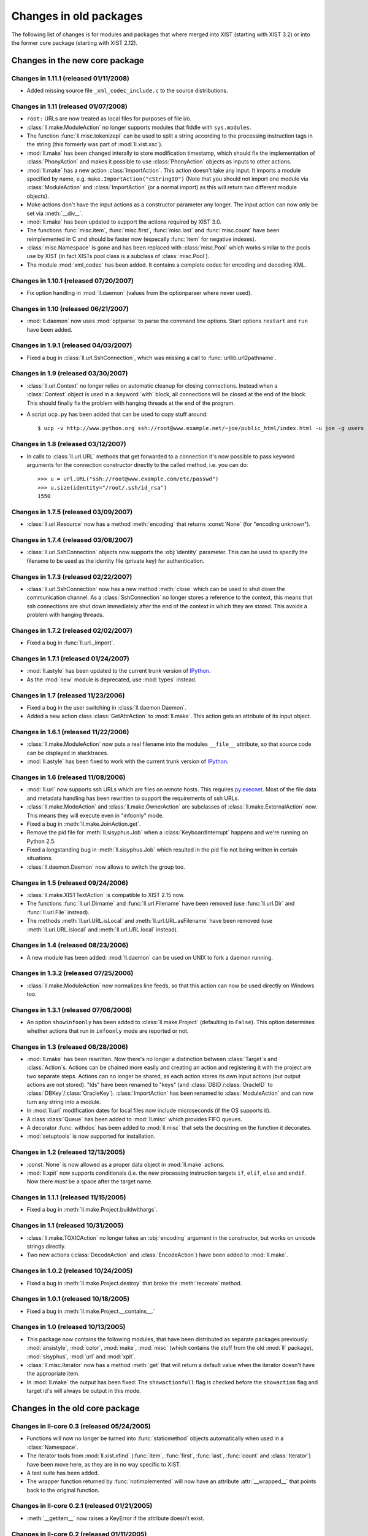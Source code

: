 Changes in old packages
=======================

The following list of changes is for modules and packages that where merged
into XIST (starting with XIST 3.2) or into the former core package (starting
with XIST 2.12).


Changes in the new core package
-------------------------------

Changes in 1.11.1 (released 01/11/2008)
"""""""""""""""""""""""""""""""""""""""

*	Added missing source file ``_xml_codec_include.c`` to the source
	distributions.


Changes in 1.11 (released 01/07/2008)
"""""""""""""""""""""""""""""""""""""

*	``root:`` URLs are now treated as local files for purposes of file i/o.

*	:class:`ll.make.ModuleAction` no longer supports modules that fiddle with
	``sys.modules``.

*	The function :func:`ll.misc.tokenizepi` can be used to split a string
	according to the processing instruction tags in the string (this formerly
	was part of :mod:`ll.xist.xsc`).

*	:mod:`ll.make` has been changed interally to store modification timestamp,
	which should fix the implementation of :class:`PhonyAction` and makes it
	possible to use :class:`PhonyAction` objects as inputs to other actions.

*	:mod:`ll.make` has a new action :class:`ImportAction`. This action doesn't
	take any input. It imports a module specified by name, e.g.
	``make.ImportAction("cStringIO")`` (Note that you should not import one
	module via :class:`ModuleAction` and :class:`ImportAction` (or a normal
	import) as this will return two different module objects).

*	Make actions don't have the input actions as a constructor parameter any
	longer. The input action can now only be set via :meth:`__div__`.

*	:mod:`ll.make` has been updated to support the actions required by XIST 3.0.

*	The functions :func:`misc.item`, :func:`misc.first`, :func:`misc.last` and
	:func:`misc.count` have been reimplemented in C and should be faster now
	(especally :func:`item` for negative indexes).

*	:class:`misc.Namespace` is gone and has been replaced with :class:`misc.Pool`
	which works similar to the pools use by XIST (in fact XISTs pool class is
	a subclass of :class:`misc.Pool`).

*	The module :mod:`xml_codec` has been added. It contains a complete codec
	for encoding and decoding XML.


Changes in 1.10.1 (released 07/20/2007)
"""""""""""""""""""""""""""""""""""""""

*	Fix option handling in :mod:`ll.daemon` (values from the optionparser where
	never used).


Changes in 1.10 (released 06/21/2007)
"""""""""""""""""""""""""""""""""""""

*	:mod:`ll.daemon` now uses :mod:`optparse` to parse the command line options.
	Start options ``restart`` and ``run`` have been added.


Changes in 1.9.1 (released 04/03/2007)
""""""""""""""""""""""""""""""""""""""

*	Fixed a bug in :class:`ll.url.SshConnection`, which was missing a call to
	:func:`urllib.url2pathname`.


Changes in 1.9 (released 03/30/2007)
""""""""""""""""""""""""""""""""""""

*	:class:`ll.url.Context` no longer relies on automatic cleanup for closing
	connections. Instead when a :class:`Context` object is used in a
	:keyword:`with` block, all connections will be closed at the end of the
	block. This should finally fix the problem with hanging threads at the end
	of the program.

*	A script ``ucp.py`` has been added that can be used to copy stuff around::

		$ ucp -v http://www.python.org ssh://root@www.example.net/~joe/public_html/index.html -u joe -g users


Changes in 1.8 (released 03/12/2007)
""""""""""""""""""""""""""""""""""""

*	In calls to :class:`ll.url.URL` methods that get forwarded to a connection
	it's now possible to pass keyword arguments for the connection constructor
	directly to the called method, i.e. you can do::

		>>> u = url.URL("ssh://root@www.example.com/etc/passwd")
		>>> u.size(identity="/root/.ssh/id_rsa")
		1550


Changes in 1.7.5 (released 03/09/2007)
""""""""""""""""""""""""""""""""""""""

*	:class:`ll.url.Resource` now has a method :meth:`encoding` that returns
	:const:`None` (for "encoding unknown").


Changes in 1.7.4 (released 03/08/2007)
""""""""""""""""""""""""""""""""""""""

*	:class:`ll.url.SshConnection` objects now supports the :obj:`identity`
	parameter. This can be used to specify the filename to be used as the
	identity file (private key) for authentication.


Changes in 1.7.3 (released 02/22/2007)
""""""""""""""""""""""""""""""""""""""

*	:class:`ll.url.SshConnection` now has a new method :meth:`close` which can
	be used to shut down the communication channel. As a :class:`SshConnection`
	no longer stores a reference to the context, this means that ssh
	connections are shut down immediately after the end of the context in which
	they are stored. This avoids a problem with hanging threads.


Changes in 1.7.2 (released 02/02/2007)
""""""""""""""""""""""""""""""""""""""

*	Fixed a bug in :func:`ll.url._import`.


Changes in 1.7.1 (released 01/24/2007)
""""""""""""""""""""""""""""""""""""""

*	:mod:`ll.astyle` has been updated to the current trunk version of
	IPython__.

	__ http://ipython.scipy.org/

*	As the :mod:`new` module is deprecated, use :mod:`types` instead.


Changes in 1.7 (released 11/23/2006)
""""""""""""""""""""""""""""""""""""

*	Fixed a bug in the user switching in :class:`ll.daemon.Daemon`.

*	Added a new action class :class:`GetAttrAction` to :mod:`ll.make`. This
	action gets an attribute of its input object.


Changes in 1.6.1 (released 11/22/2006)
""""""""""""""""""""""""""""""""""""""

*	:class:`ll.make.ModuleAction` now puts a real filename into the modules
	``__file__`` attribute, so that source code can be displayed in stacktraces.

*	:mod:`ll.astyle` has been fixed to work with the current trunk version of
	IPython__.

	__ http://ipython.scipy.org/


Changes in 1.6 (released 11/08/2006)
""""""""""""""""""""""""""""""""""""

*	:mod:`ll.url` now supports ssh URLs which are files on remote hosts.
	This requires `py.execnet`_. Most of the file data and metadata handling
	has been rewritten to support the requirements of ssh URLs.

	.. _py.execnet: http://codespeak.net/py/current/doc/execnet.html

*	:class:`ll.make.ModeAction` and :class:`ll.make.OwnerAction` are subclasses
	of :class:`ll.make.ExternalAction` now. This means they will execute even
	in "infoonly" mode.

*	Fixed a bug in :meth:`ll.make.JoinAction.get`.

*	Remove the pid file for :meth:`ll.sisyphus.Job` when a
	:class:`KeyboardInterrupt` happens and we're running on Python 2.5.

*	Fixed a longstanding bug in :meth:`ll.sisyphus.Job` which resulted in the
	pid file not being written in certain situations.

*	:class:`ll.daemon.Daemon` now allows to switch the group too.


Changes in 1.5 (released 09/24/2006)
""""""""""""""""""""""""""""""""""""

*	:class:`ll.make.XISTTextAction` is compatible to XIST 2.15 now.

*	The functions :func:`ll.url.Dirname` and :func:`ll.url.Filename` have been
	removed (use :func:`ll.url.Dir` and :func:`ll.url.File` instead).

*	The methods :meth:`ll.url.URL.isLocal` and :meth:`ll.url.URL.asFilename`
	have been removed (use :meth:`ll.url.URL.islocal` and :meth:`ll.url.URL.local`
	instead).


Changes in 1.4 (released 08/23/2006)
""""""""""""""""""""""""""""""""""""

*	A new module has been added: :mod:`ll.daemon` can be used on UNIX to fork a
	daemon running.


Changes in 1.3.2 (released 07/25/2006)
""""""""""""""""""""""""""""""""""""""

*	:class:`ll.make.ModuleAction` now normalizes line feeds, so that this
	action can now be used directly on Windows too.


Changes in 1.3.1 (released 07/06/2006)
""""""""""""""""""""""""""""""""""""""

*	An option ``showinfoonly`` has been added to :class:`ll.make.Project`
	(defaulting to ``False``). This option determines whether actions that run
	in ``infoonly`` mode are reported or not.


Changes in 1.3 (released 06/28/2006)
""""""""""""""""""""""""""""""""""""

*	:mod:`ll.make` has been rewritten. Now there's no longer a distinction
	between :class:`Target`\s and :class:`Action`\s. Actions can be chained more
	easily and creating an action and registering it with the project are two
	separate steps. Actions can no longer be shared, as each action stores its
	own input actions (but output actions are not stored). "Ids" have been
	renamed to "keys" (and :class:`DBID`/:class:`OracleID` to
	:class:`DBKey`/:class:`OracleKey`). :class:`ImportAction` has been renamed
	to :class:`ModuleAction` and can now turn any string into a module.

*	In :mod:`ll.url` modification dates for local files now include
	microseconds (if the OS supports it).

*	A class :class:`Queue` has been added to :mod:`ll.misc` which provides FIFO
	queues.

*	A decorator :func:`withdoc` has been added to :mod:`ll.misc` that sets the
	docstring on the function it decorates.

*	:mod:`setuptools` is now supported for installation.


Changes in 1.2 (released 12/13/2005)
""""""""""""""""""""""""""""""""""""

*	:const:`None` is now allowed as a proper data object in :mod:`ll.make` actions.

*	:mod:`ll.xpit` now supports conditionals (i.e. the new processing
	instruction targets ``if``, ``elif``, ``else`` and ``endif``. Now there
	*must* be a space after the target name.


Changes in 1.1.1 (released 11/15/2005)
""""""""""""""""""""""""""""""""""""""

*	Fixed a bug in :meth:`ll.make.Project.buildwithargs`.


Changes in 1.1 (released 10/31/2005)
""""""""""""""""""""""""""""""""""""

*	:class:`ll.make.TOXICAction` no longer takes an :obj:`encoding` argument in
	the constructor, but works on unicode strings directly.

*	Two new actions (:class:`DecodeAction` and :class:`EncodeAction`) have been
	added to :mod:`ll.make`.


Changes in 1.0.2 (released 10/24/2005)
""""""""""""""""""""""""""""""""""""""

*	Fixed a bug in :meth:`ll.make.Project.destroy` that broke the
	:meth:`recreate` method.


Changes in 1.0.1 (released 10/18/2005)
""""""""""""""""""""""""""""""""""""""

*	Fixed a bug in :meth:`ll.make.Project.__contains__.`


Changes in 1.0 (released 10/13/2005)
""""""""""""""""""""""""""""""""""""

*	This package now contains the following modules, that have been distributed
	as separate packages previously: :mod:`ansistyle`, :mod:`color`,
	:mod:`make`, :mod:`misc` (which contains the stuff from the old :mod:`ll`
	package), :mod:`sisyphus`, :mod:`url` and :mod:`xpit`.

*	:class:`ll.misc.Iterator` now has a method :meth:`get` that will return a
	default value when the iterator doesn't have the appropriate item.

*	In :mod:`ll.make` the output has been fixed: The ``showactionfull`` flag is
	checked before the ``showaction`` flag and target id's will always be
	output in this mode.


Changes in the old core package
-------------------------------

Changes in ll-core 0.3 (released 05/24/2005)
""""""""""""""""""""""""""""""""""""""""""""

*	Functions will now no longer be turned into :func:`staticmethod` objects
	automatically when used in a :class:`Namespace`.

*	The iterator tools from :mod:`ll.xist.xfind` (:func:`item`, :func:`first`,
	:func:`last`, :func:`count` and :class:`Iterator`) have been move here,
	as they are in no way specific to XIST.

*	A test suite has been added.

*	The wrapper function returned by :func:`notimplemented` will now have an
	attribute :attr:`__wrapped__` that points back to the original function.


Changes in ll-core 0.2.1 (released 01/21/2005)
""""""""""""""""""""""""""""""""""""""""""""""

*	:meth:`__getitem__` now raises a KeyError if the attribute doesn't exist.


Changes in ll-core 0.2 (released 01/11/2005)
""""""""""""""""""""""""""""""""""""""""""""

*	:class:`Namespace` now has a :meth:`__getitem__` method, so a
	:class:`Namespace` class can be used in a call to the :func:`eval` function.


Changes in ll-core 0.1 (released 01/03/2005)

*	Initial release


Changes in ll-ansistyle
-----------------------

Changes in ll-ansistyle 1.1 (released 06/28/2005)
"""""""""""""""""""""""""""""""""""""""""""""""""

*	The methods :meth:`pushcolor` and :meth:`popcolor` have been resurrected.
	Without them switching to a new color and back would have to be done in a
	single call to :meth:`feed`.


Changes in ll-ansistyle 1.0 (released 06/08/2005)
"""""""""""""""""""""""""""""""""""""""""""""""""

*	:mod:`ll.ansistyle` has been completely reimplemented to use an iterator
	interface instead of a stream interface.

*	Support for underlined and blinking text has been added.

*	A py.test_ based test suite has been added.

	.. _py.test: http://codespeak.net/py/current/doc/test.html


Changes in ll-ansistyle 0.6.1 (released 03/22/2005)
"""""""""""""""""""""""""""""""""""""""""""""""""""

*	Added a note about the package init file to the installation documentation.


Changes in ll-ansistyle 0.6 (released 01/03/2005)
"""""""""""""""""""""""""""""""""""""""""""""""""

*	:mod:`ansistyle` requires the core module and Python 2.4 now.


Changes in ll-ansistyle 0.5 (released 05/21/2004)
"""""""""""""""""""""""""""""""""""""""""""""""""

*	:class:`Text` has been derived from :class:`list` directly, so it inherits
	all list methods.

*	The method :meth:`getcolor` has been dropped. The class attribute :attr:`color`
	is used now instead.


Changes in ll-ansistyle 0.4 (released 07/31/2003)
"""""""""""""""""""""""""""""""""""""""""""""""""

*	The names of the methods :meth:`pushColor`, :meth:`popColor`,
	:meth:`getColor` and :meth:`escapeChar` have been changed to lowercase.

*	:mod:`ansistyle` requires Python 2.3 now.


Changes in ll-ansistyle 0.3.1 (released 11/14/2002)
"""""""""""""""""""""""""""""""""""""""""""""""""""

*	Added source code encodings to all Python files.


Changes in ll-ansistyle 0.3 (released 08/27/2002)
"""""""""""""""""""""""""""""""""""""""""""""""""

*	:mod:`ansistyle` has been moved to the :mod:`ll` package.


Changes in ll-ansistyle 0.2.2 (released 02/12/2002)
"""""""""""""""""""""""""""""""""""""""""""""""""""

*	Fixed a bug in :meth:`Text.insert`.


Changes in ll-ansistyle 0.2.1 (released 04/11/2001)
"""""""""""""""""""""""""""""""""""""""""""""""""""

*	ansistyle now compiles under Windows with Visual C++. A binary distribution
	archive is available from the FTP directory.


Changes in ll-ansistyle 0.2 (released 04/02/2001)
"""""""""""""""""""""""""""""""""""""""""""""""""

*	ansistyle now supports background colors. You can specify the background
	color via the bits 4-7 of the color, i.e. for the background color
	b = 0,...,7, and the foreground color f=0,...,15 the color value is
	``(b<<4)|f``.


Changes in ll-ansistyle 0.1.1 (released 03/21/2001)
"""""""""""""""""""""""""""""""""""""""""""""""""""

*	Fixed a minor bug in :meth:`ansistyle.Text.__repr__`


Changes in ll-ansistyle 0.1 (released 02/18/2001)
"""""""""""""""""""""""""""""""""""""""""""""""""

*	Initial release


Changes in ll-color
-------------------

Changes in ll-color 0.3.1 (released 03/22/2005)
"""""""""""""""""""""""""""""""""""""""""""""""

*	Added a note about the package init file to the installation documentation.


Changes in ll-color 0.3 (released 01/21/2005)
"""""""""""""""""""""""""""""""""""""""""""""

*	Two new methods (:meth:`abslum` and :meth:`rellum`) have been added that
	return a color with modified luminosity.


Changes in ll-color 0.2 (released 01/03/2005)
"""""""""""""""""""""""""""""""""""""""""""""

*	:mod:`color` requires the core module and Python 2.4 now.

*	Various bug fixes.


Changes in ll-color 0.1.1 (released 05/07/2004)
"""""""""""""""""""""""""""""""""""""""""""""""

*	Fixed a bug in the :attr:`css` property.


Changes in ll-color 0.1 (released 05/07/2004)
"""""""""""""""""""""""""""""""""""""""""""""

*	Initial release.


Changes in ll-make
------------------

Changes in ll-make 1.1.2 (released 10/04/2005)
""""""""""""""""""""""""""""""""""""""""""""""

*	Fixed a bug in the handling of color environment variables.


Changes in ll-make 1.1.1 (released 09/02/2005)
""""""""""""""""""""""""""""""""""""""""""""""

*	Specifying colors via environment variables now works.

*	It's possible to specify a default for the ``show...`` options via
	environment variables.

*	:class:`CacheAction` now drops the data in its :meth:`clear` method.


Changes in ll-make 1.1 (released 09/01/2005)
""""""""""""""""""""""""""""""""""""""""""""

*	New action classes have been added: :class:`PickleAction`,
	:class:`UnpickleAction`, :class:`NullAction` and :class:`CacheAction`.

*	During calls to :meth:`Target.clear` and :meth:`Target.dirty` the action
	methods with the same name are now called.


Changes in ll-make 1.0 (released 08/29/2005)
""""""""""""""""""""""""""""""""""""""""""""

*	:class:`Target` objects may now cache the objects that they create, so it can
	be reused for different outputs.

*	The :class:`Action` chain has been split into four chains that will be used
	in different situations. Each target has an internal and external
	representation (e.g. the Python ``str`` object (the internal representation),
	that is the content of a file (the external representation). The read chain
	creates the internal representation from the external one, the write chain
	creates the external representation from the internal one. The convert chain
	converts between different internal representations. The use chain is called
	when external and internal representation exist and are up to date.

*	The internal representation of a target is now available via the method
	:meth:`getdata`.

*	Importing Python modules is now done via an :class:`ImportAction`.

*	:class:`ImportAction` and :class:`UseModuleAction` can be used to
	automatically track module dependencies.

*	During build operations the currently "running" project is available as
	``ll.make.currentproject``.

*	Two new action classes are available: :class:`SelectMainAction` and
	:class:`JoinOrderedAction`, which can be used to select the input
	data at the start of a convert chain.


Changes in ll-make 0.26 (released 05/29/2005)
"""""""""""""""""""""""""""""""""""""""""""""

*	Uses :mod:`ansistyle` 1.1 now.

*	Introduced a new :class:`Action` class named :class:`ChainedAction` that
	consists of a list of other actions. Each :class:`Target` now only has one
	action to update this target, but this action might be a
	:class:`ChainedAction`. :class:`Action` objects can be added (which results
	in a :class:`ChainedAction`).


Changes in ll-make 0.25 (released 05/20/2005)
"""""""""""""""""""""""""""""""""""""""""""""

*	:mod:`make` is compatible with XIST 2.10 now.


Changes in ll-make 0.24 (released 04/11/2005)
"""""""""""""""""""""""""""""""""""""""""""""

*	:class:`XPITAction` now works if there is no namespace available. In this
	case only the global namespace will be passed to the expressions.


Changes in ll-make 0.23.1 (released 03/22/2005)
"""""""""""""""""""""""""""""""""""""""""""""""

*	Added a note about the package init file to the installation documentation.


Changes in ll-make 0.23 (released 02/14/2005)
"""""""""""""""""""""""""""""""""""""""""""""

*	Actions can now be displayed during the make process in two ways: a short
	name (this uses the method :meth:`desc`) and a longer description (using the
	method :meth:`fulldesc`). You can activate the full description via the
	command line option ``-vf`` and deactivate it with ``-vF``.
	In interactive mode you can use the attribute :attr:`showactionsfull`.


Changes in ll-make 0.22 (released 01/21/2005)
"""""""""""""""""""""""""""""""""""""""""""""

*	:class:`XPITAction` will now pass the project, target and action to the
	embedded Python expression as global variables.


Changes in ll-make 0.21 (released 01/19/2005)
"""""""""""""""""""""""""""""""""""""""""""""

*	An action class :class:`XPITAction` has been added for use with
	:mod:`ll.xpit`.

*	Setting a project dirty (so that out-of-dateness will be rechecked)
	has been factored into a separate method.


Changes in ll-make 0.20 (released 01/03/2005)
"""""""""""""""""""""""""""""""""""""""""""""

*	:mod:`make` requires the core module and Python 2.4 now.


Changes in ll-make 0.19.1 (released 11/26/2004)
"""""""""""""""""""""""""""""""""""""""""""""""

*	Fixed print of tracebacks when :attr:`ignoreerrors` is true.


Changes in ll-make 0.19 (released 10/29/2004)
"""""""""""""""""""""""""""""""""""""""""""""

*	:mod:`ll.make` is compatible with XIST 2.6 now (and incompatible with
	XIST 2.5).


Changes in ll-make 0.18.2 (released 10/12/2004)
"""""""""""""""""""""""""""""""""""""""""""""""

*	Retry with absolute and real URLs in :meth:`__candidates` even if the
	argument is already an :class:`ll.url.URL` object. This works around an
	URL normalization bug under Windows.


Changes in ll-make 0.18.1 (released 08/27/2004)
"""""""""""""""""""""""""""""""""""""""""""""""

*	``Target.actions`` is now a list instead of a tuple.


Changes in ll-make 0.18 (released 07/06/2004)
"""""""""""""""""""""""""""""""""""""""""""""

*	Added a new action class :class:`TOXICPrettifyAction` that uses the new
	:func:`prettify` function introduced in :mod:`ll.toxic` version 0.3.


Changes in ll-make 0.17 (released 06/02/2004)
"""""""""""""""""""""""""""""""""""""""""""""

*	Renamed :class:`OracleTarget` to :class:`DBTarget`.

*	Reporting :class:`PhonyTarget` objects has been moved to a separate method
	named :meth:`reportphonytargets`.


Changes in ll-make 0.16 (released 05/31/2004)
"""""""""""""""""""""""""""""""""""""""""""""

*	The method :meth:`buildWithArgs` has been dropped. Use :meth:`buildwithargs`
	now.

*	Argument parsing has been made extensible. The method :meth:`optionparser`
	must return an instance of :class:`optparse.OptionParser`. The method
	:meth:`parseoptions` parses the argument sequence passed in (defaults to
	``sys.argv[1:]`` and returns a tuple with ``(values, args)`` (just like
	:meth:`optparse.OptionParser.parse_args` does).

*	The arguments :obj:`ignoreerrors`, :obj:`color`, :obj:`maxinputreport`
	have been removed from the :class:`Project` constructor. If you really need
	different values for these, simply change the attributes after creating the
	:class:`Project` object.

*	:meth:`Project.__getitem__` and :meth:`Project.__contains__` now recognize
	database ids.


Changes in ll-make 0.15.1 (released 05/25/2004)
"""""""""""""""""""""""""""""""""""""""""""""""

*	Fixed formatting bugs in :class:`OracleReadResource`.


Changes in ll-make 0.15 (released 05/25/2004)
"""""""""""""""""""""""""""""""""""""""""""""

*	There's a new option ``-vl`` that reports the recursion level as an
	indentation during the build process. This makes it easier to see, what
	depends on what. The indentation per level can be specified with the
	environment variable ``LL_MAKE_INDENT``.

*	The environment variable ``MAKE_REPRANSI`` has been renamed to
	``LL_MAKE_REPRANSI``.


Changes in ll-make 0.14.2 (released 05/25/2004)
"""""""""""""""""""""""""""""""""""""""""""""""

*	If a target has prerequisites, the time to rebuild those will be reported
	in the progress report too (if time reporting is on (via the option
	``-vt``)).

*	Fix a bug in :class:`XISTPublishAction`.


Changes in ll-make 0.14.1 (released 05/21/2004)
"""""""""""""""""""""""""""""""""""""""""""""""

*	The default color for output has been removed.

*	In the progress report URLs relative to the home directory are now tried too
	to find the shortest URL for display.

*	Fix a bug in :class:`JoinedReadAction` and various other bugs.


Changes in ll-make 0.14 (released 05/20/2004)
"""""""""""""""""""""""""""""""""""""""""""""

*	Actions have been made much more atomic and flexible. For each target a
	chain of actions will be executed. The first action loads the file. The next
	actions transform the content, after that an action will save the result to a
	file. Finally other actions can modify this file (what has formerly been
	known as "secondary actions").

	For example: to transform an XIST file now you need a :class:`ReadAction`, a
	:class:`XISTParseAction`, a :class:`XISTConvertAction`, a
	:class:`XISTPublishAction` and a :class:`WriteAction`. The base :class:`URL`s
	for parsing and publishing have been moved from :class:`XISTTarget` to
	:class:`XISTParseAction` and :class:`XISTPublishAction`.

*	:class:`DBID` has been rewritten. For Oracle :class:`DBID` objects it's
	possible to read and write functions and procedures via a file-like
	interface.

*	Support for `Apache FOP`_ and ll-toxic_ has been added.

	.. _Apache FOP: http://xml.apache.org/fop/index.html
	.. _ll-toxic: http://www.livinglogic.de/Python/toxic/

*	The :class:`Target` methods :meth:`sources` and :meth:`targets` have been
	renamed to :meth:`inputs` and :meth:`outputs` (related methods have been
	renamed too).

*	The options for selecting the verbosity of the progress report have been
	combined into one option ``-v``.

*	The progress report tries to shorten URLs by displaying relative URLs
	(relative to the current directory) if those are shorter (which they usually
	are).


Changes in ll-make 0.13.1 (released 05/05/2004)
"""""""""""""""""""""""""""""""""""""""""""""""

* Fixed a small bug in :meth:`Project.__contains__`.


Changes in ll-make 0.13 (released 01/12/2004)
"""""""""""""""""""""""""""""""""""""""""""""

*	Now after the build the import cache ``ll.url.importcache`` will be restored
	to the state before the call. This fixes a bug, where a module that was
	loaded from another module (not as a :class:`PythonTarget`), didn't get
	cleared from the import cache.


Changes in ll-make 0.12 (released 01/02/2004)
"""""""""""""""""""""""""""""""""""""""""""""

*	Adapted to XIST 2.4. :class:`XISTTarget` now has two attributes ``parser``
	and ``publisher`` which will be used by :class:`XISTAction` for parsing and
	publishing targets.

*	Changed the assertions that check that :class:`XISTAction`,
	:class:`CopyAction` and :class:`SplatAction` have only one source into
	exceptions.

*	:meth:`Project.__getitem__` and related methods will now only try absolute
	file paths, if the URL really is local.

*	Dropped the deprecated project method :meth:`has`.

*	For parsing the command line option :mod:`optparse` is used now instead of
	:mod:`getopt`.


Changes in ll-make 0.11.7 (released 12/15/2003)
"""""""""""""""""""""""""""""""""""""""""""""""

*	When building a target fails, the file will now only be removed if it exists.


Changes in ll-make 0.11.6 (released 12/08/2003)
"""""""""""""""""""""""""""""""""""""""""""""""

*	Remove the module from the import cache in :meth:`PythonTarget.clear`, so
	that the module will be reloaded when :meth:`Project.recreate` is used.

*	Made compatible with XIST 2.3.


Changes in ll-make 0.11.5 (released 12/06/2003)
"""""""""""""""""""""""""""""""""""""""""""""""

*	Now when a project is rebuilt, all loaded Python modules will be removed
	from the import cache before rebuilding commences. This should fix
	intermodule dependencies.


Changes in ll-make 0.11.4 (released 12/06/2003)
"""""""""""""""""""""""""""""""""""""""""""""""

*	Added methods :meth:`itersources`, :meth:`itertargets`,
	:meth:`itersourcedeps` and :meth:`itertargetdeps` to the :class:`Target`
	class.


Changes in ll-make 0.11.3 (released 11/22/2003)
"""""""""""""""""""""""""""""""""""""""""""""""

*	:meth:`__getitem__` and :meth:`__contains__` of the :class:`Project` class
	now first try with an absolute filename and then with the real filename
	(i.e. all links resolved).


Changes in ll-make 0.11.2 (released 08/06/2003)
"""""""""""""""""""""""""""""""""""""""""""""""

*	A few of the :class:`Project` attributes have been renamed to avoid name
	clashes when a class was derived from :class:`Project` and
	:class:`ll.sisyphus.Job`.


Changes in ll-make 0.11.1 (released 08/01/2003)
"""""""""""""""""""""""""""""""""""""""""""""""

*	Fixed a bug in :meth:`Project.build`: Timestamps were not cleared on the
	second call to :meth:`build` when the first one had failed.

*	Timestamp handling was broken. Timestamps from the filesystem were in UTC,
	but the timestamp set after calls to :meth:`Target.update` were in local
	time. This has been fixed now.


Changes in ll-make 0.11 (released 07/31/2003)
"""""""""""""""""""""""""""""""""""""""""""""

*	Calling the XIST conversion in :class:`XISTAction` has been moved from
	:meth:`execute` to a new method :meth:`convert` to be easier to customize.

*	:mod:`make` requires Python 2.3 now.


Changes in ll-make 0.10 (released 07/02/2003)
"""""""""""""""""""""""""""""""""""""""""""""

*	Targets will now be removed when building them fails.


Changes in ll-make 0.9.5 (released 05/02/2003)
""""""""""""""""""""""""""""""""""""""""""""""

*	:meth:`Project.__getitem__` now retries with a canonical filename
	(i.e. the result of the :meth:`real`) before giving up.


Changes in ll-make 0.9.4 (released 04/24/2003)
""""""""""""""""""""""""""""""""""""""""""""""

*	All primary actions now make sure that the output file is removed when an
	error happens. The next call to a make script will again try to generate
	the output instead of silently skipping the half finished (but seemingly up
	to date) file.


Changes in ll-make 0.9.3 (released 04/23/2003)
""""""""""""""""""""""""""""""""""""""""""""""

*	Use the enhanced :meth:`import_` method from :mod:`ll.url` 0.7.

*	Add a ``doc`` attribute to :class:`PhonyTarget` which can be used in help
	messages (e.g. when :meth:`buildWithArgs` is called without arguments).


Changes in ll-make 0.9.2 (released 04/15/2003)
""""""""""""""""""""""""""""""""""""""""""""""

*	Fixed a small bug in the deprecated :meth:`Project.has`.


Changes in ll-make 0.9.1 (released 03/11/2003)
""""""""""""""""""""""""""""""""""""""""""""""

*	Fixed a small bug in :meth:`Target.lastmodified`.


Changes in ll-make 0.9 (released 03/10/2003)
""""""""""""""""""""""""""""""""""""""""""""

*	Generating a :class:`Publisher` in an :class:`XISTAction` has been moved to
	a separate method :meth:`publisher`.

*	Each target can now be assigned a sequence of actions. There are new action
	classes :class:`ModeAction` and :class:`OwnerAction` that change the access
	permissions or owner of a file that has been created by a previous action
	in an action sequence.

*	Updated the timestamp functionality so that with Python 2.3 the
	:mod:`datetime` module will be used for timestamps.


Changes in ll-make 0.8 (released 03/03/2003)
""""""""""""""""""""""""""""""""""""""""""""

*	The project method :meth:`has` has been deprecated. Use :meth:`has_key` or
	the new :meth:`__contains__` for that. This means that all dictionary access
	method try strings, URLs and absolute URLs now.

*	Populating a project can now be done in the overwritable method
	:meth:`create`. There is a new method :meth:`clear` which removes all
	targets from the project. Use the method :meth:`recreate` to recreate
	a project, i.e. call :meth:`clear` and :meth:`create`.


Changes in ll-make 0.7 (released 02/26/2003)
""""""""""""""""""""""""""""""""""""""""""""

*	Made compatible with XIST 1.5 again: ``prefixes`` is only passed to the
	parser, when it is not :const:`None`.

*	:meth:`has` and :meth:`has_key` have been changed to do the same as
	:meth:`__getitem__`, i.e. retry with an URL or absolute URL in case of
	an error.

*	:meth:`build` can now be called multiple times and will reset timestamp
	information on all subsequent calls. This makes it possible to rerun a
	build process without having to recreate the project with its targets
	and dependencies (provided that no targets have to be added or removed).


Changes in ll-make 0.6.1 (released 02/14/2003)
""""""""""""""""""""""""""""""""""""""""""""""

*	:class:`XISTTarget` has new attributes :attr:`parser`, :attr:`handler` and
	:attr:`prefixes` that can be specified in the constructor and will be used
	for parsing.


Changes in ll-make 0.6 (released 11/20/2002)
""""""""""""""""""""""""""""""""""""""""""""

*	:meth:`Project.__getitem__` now raises an :class:`UndefinedTargetError`
	exception with the original key if retrying with an :class:`URL` object
	fails.

*	The methods :meth:`Target.sources` and :meth:`Target.targets` have been
	changed to return the :class:`Target` objects instead of the :class:`Dep`
	objects. The old functionality is still available as
	:meth:`Target.sourcedeps` and :meth:`Target.targetdeps`. The same has been
	done for the method :meth:`Target.newerSources` (and the method name has
	been made lowercase).


Changes in ll-make 0.5 (released 11/13/2002)
""""""""""""""""""""""""""""""""""""""""""""

*	:class:`Project` is derived from :class:`dict` now.

*	Calling :meth:`Project.buildWithArgs` with an empty argument list now
	lists all :class:`PhonyTarget` objects.


Changes in ll-make 0.4.2 (released 11/11/2002)
""""""""""""""""""""""""""""""""""""""""""""""

*	Added a new target class :class:`JavaPropAction`, for Java property files.

*	Added a :meth:`__len__` to the :class:`Project` class.


Changes in ll-make 0.4.1 (released 10/25/2002)
""""""""""""""""""""""""""""""""""""""""""""""

*	Added a new action class :class:`SplatAction`, that can be used for
	replacing strings in files.

*	Speed up dependency creation by adding slot declarations.


Changes in ll-make 0.4 (released 08/27/2002)
""""""""""""""""""""""""""""""""""""""""""""

*	Adapted to XIST 2.0.


Changes in ll-make 0.3.2 (released 06/16/2002)
""""""""""""""""""""""""""""""""""""""""""""""

*	Work around a problem with unicode objects in ``sys.path``. This workaround
	will disappear as soon as Python 2.3 is released.

*	Use the method :meth:`doPublication` for publishing nodes. (This requires
	XIST 1.4.4.)


Changes in ll-make 0.3.1 (released 03/28/2002)
""""""""""""""""""""""""""""""""""""""""""""""

*	Added a warning when the id of a new target already exists in the project,
	i.e. when the target is redefined.

*	Added a warning for file modification timestamps from the future.


Changes in ll-make 0.3 (released 03/18/2002)
""""""""""""""""""""""""""""""""""""""""""""

*	Now :class:`url.URL` is used everywhere instead of
	:class:`fileutils.Filename`


Changes in ll-make 0.2.3 (released 02/22/2002)
""""""""""""""""""""""""""""""""""""""""""""""

*	Added a new class :class:`DBID` that can be used as an id for database
	content.

*	Ported to Python 2.2


Changes in ll-make 0.2.2 (released 01/25/2001)
""""""""""""""""""""""""""""""""""""""""""""""

*	Verbosity can now be specified via several :class:`Project` constructor
	arguments.

*	:meth:`Action.converter` now sets the attribute ``makeaction`` on the
	returned :class:`Converter` object.


Changes in ll-make 0.2.1 (released 10/03/2001)
""""""""""""""""""""""""""""""""""""""""""""""

*	Support for the :obj:`root` paramenter for the :meth:`convert` method in
	:class:`XISTAction`.


Changes in ll-make 0.2 (released 10/02/2001)
""""""""""""""""""""""""""""""""""""""""""""

*	Dependencies now have a type (a subclass of :class:`Dep`). This allows to
	mark certain dependencies as "special".

*	:meth:`Project.build` can now be called with a :class:`Target` or a
	filename as a string.


Changes in ll-make 0.1 (released 07/27/2001)
""""""""""""""""""""""""""""""""""""""""""""

*	Initial release.


Changes in ll-sisyphus
----------------------


Changes in ll-sisyphus 0.10.1 (released 03/22/2005)
"""""""""""""""""""""""""""""""""""""""""""""""""""

*	Added a note about the package init file to the installation documentation.


Changes in ll-sisyphus 0.10 (released 01/03/2005)
"""""""""""""""""""""""""""""""""""""""""""""""""

*	:mod:`sisyphus` requires the core module and Python 2.4 now.


Changes in ll-sisyphus 0.9.1 (released 04/28/2004)
""""""""""""""""""""""""""""""""""""""""""""""""""

*	Fixed a bug related to logging empty strings.


Changes in ll-sisyphus 0.9 (released 11/13/2003)
""""""""""""""""""""""""""""""""""""""""""""""""

*	Lowercased the constructor arguments :obj:`maxRuntime`, :obj:`raiseErrors`
	and :obj:`printKills`.

*	When the job is started it checks whether it's predecessor is still running
	(i.e. it checks whether the pid from the run file really exists).

*	Added a method :meth:`logErrorOnly` that writes to the error log only (this
	is used when the message about a job still running is written to the error
	log, so the progress log from the previous job execution won't be disturbed).

*	The loop log now contains the exception value in case of an error.


Changes in ll-sisyphus 0.8 (released 07/31/2003)
""""""""""""""""""""""""""""""""""""""""""""""""

*	:mod:`sisyphus` now uses and requires Python 2.3.

*	The logging methods can now log everything. If the logged object is not a
	string, :mod:`pprint` is used for formatting.

*	The number of seconds is now properly formatted with hours, minutes and
	seconds in the logfiles.

*	A few methods have been lowercased.

*	When a job fails the method :meth:`failed` is called now. This gives the
	job the change to clean up.


Changes in ll-sisyphus 0.7 (released 03/11/2003)
""""""""""""""""""""""""""""""""""""""""""""""""

*	:mod:`sisyphus` now uses the :mod:`ll.url` module, :mod:`ll.fileutils`
	is no longer required.


Changes in ll-sisyphus 0.6.2 (released 12/03/2002)
""""""""""""""""""""""""""""""""""""""""""""""""""

*	error reports are now logged to the process log too.


Changes in ll-sisyphus 0.6.1 (released 09/10/2002)
""""""""""""""""""""""""""""""""""""""""""""""""""

*	The :class:`Job` constructor has a new argument :obj:`printKills` which
	specifies whether killing a previous job should be printed (i.e. mailed
	from cron).


Changes in ll-sisyphus 0.6 (released 08/27/2002)
""""""""""""""""""""""""""""""""""""""""""""""""

*	:mod:`sisyphus` has been moved to the :mod:`ll` package.


Changes in ll-sisyphus 0.5.3 (released 05/07/2002)
""""""""""""""""""""""""""""""""""""""""""""""""""

*	Derive :class:`Job` from :class:`object` to be able to use new style classes
	in mixins in subclasses.


Changes in ll-sisyphus 0.5.2 (released 07/19/2001)
""""""""""""""""""""""""""""""""""""""""""""""""""

*	Made compatible with fileutils 0.2.


Changes in ll-sisyphus 0.5.1 (released 04/12/2001)
""""""""""""""""""""""""""""""""""""""""""""""""""

*	Fixed a severe bug (missing call to :func:`os.path.expanduser`), that
	prevented :class:`Job` from working.


Changes in ll-sisyphus 0.5 (released 03/29/2001)
""""""""""""""""""""""""""""""""""""""""""""""""

*	The :class:`Job` constructor has a new parameter :obj:`raiseErrors`. When
	set to true exceptions will not only be written to the logfile but raised,
	which results in a output to the terminal and an email from the cron daemon.


Changes in ll-sisyphus 0.4 (released 03/26/2001)
""""""""""""""""""""""""""""""""""""""""""""""""

*	The class :class:`LogFile` has been moved to a seperate module named
	:mod:`fileutils`.


Changes in ll-sisyphus 0.3 (released 02/16/2001)
""""""""""""""""""""""""""""""""""""""""""""""""

*	Initial public release


Changes in ll-url
-----------------


Changes in ll-url 0.15.1 (released 03/22/2005)
""""""""""""""""""""""""""""""""""""""""""""""

*	Added a note about the package init file to the installation documentation.


Changes in ll-url 0.15 (released 02/24/2005)
""""""""""""""""""""""""""""""""""""""""""""

*	The :attr:`mimetype` property of :class:`ReadResource` is no longer a tuple,
	but a plain string.

*	:class:`ReadResource` has a new property :attr:`encoding`, which is the
	character encoding of the resource.

*	A bug in the ``lastmodified`` property of :class:`WriteResource` has been
	fixed.


Changes in ll-url 0.14.2 (released 02/22/2005)
""""""""""""""""""""""""""""""""""""""""""""""

*	``url.URL("file:foo/").local()`` will now always end in a directory
	separator. This didn't work on Windows before.


Changes in ll-url 0.14.1 (released 01/13/2005)
""""""""""""""""""""""""""""""""""""""""""""""

*	On Windows ``url.File("c:\\foo").abs()`` generated ``URL('file:///C|/foo')``.
	Now the result will always be ``URL('file:/C|/foo')``. The same fix has been
	made for :meth:`real` and the constructor.


Changes in ll-url 0.14 (released 01/03/2005)
""""""""""""""""""""""""""""""""""""""""""""

*	:mod:`url` requires the core module and Python 2.4 now.


Changes in ll-url 0.13 (released 11/25/2004)
""""""""""""""""""""""""""""""""""""""""""""

*	The helper function :func:`_unescape` will now interpret ``%u`` escapes
	(produced by Microsoft software). The patch has been contributed by
	Artiom Morozov.


Changes in ll-url 0.12.1 (released 11/03/2004)
""""""""""""""""""""""""""""""""""""""""""""""

*	Fixed a bug in the C helper function :func:`_unescape` (forget to clear
	the exception).

*	Dropped the system default encoding from the list of encodings that will be
	tried when UTF-8 fails in :func:`_unescape`.


Changes in ll-url 0.12 (released 01/12/2004)
""""""""""""""""""""""""""""""""""""""""""""

*	:func:`removefromimportcache` has been dropped, now you can assign the
	import cache directly (as the module level attribute :attr:`importcache`.
	Removing modules from the import cache can now be done via
	``url.importcache.remove(mod)``.


Changes in ll-url 0.11.7 (released 12/23/2003)
""""""""""""""""""""""""""""""""""""""""""""""

*	Fixed a bug in :meth:`Path.real` that only surfaced on Windows.


Changes in ll-url 0.11.6 (released 12/06/2003)
""""""""""""""""""""""""""""""""""""""""""""""

*	Added a function :func:`removefromimportcache`.


Changes in ll-url 0.11.5 (released 11/22/2003)
""""""""""""""""""""""""""""""""""""""""""""""

*	Fixed a bug with the :obj:`scheme` argument of the methods :meth:`real`
	and :meth:`abs`.


Changes in ll-url 0.11.4 (released 11/19/2003)
""""""""""""""""""""""""""""""""""""""""""""""

*	:attr:`realurl` has been renamed to :attr:`finalurl` and now works for
	local URLs too (it will be the same as the original URL).


Changes in ll-url 0.11.3 (released 11/17/2003)
""""""""""""""""""""""""""""""""""""""""""""""

*	Added an attribute :attr:`realurl` to :class:`ReadResource` which contains
	the real URL (which might be different from the URL passed to the
	constructor, because of a redirect).


Changes in ll-url 0.11.2 (released 11/17/2003)
""""""""""""""""""""""""""""""""""""""""""""""

*	URLs that have an authority part but a relative path will be properly
	formatted, i.e. the leading ``/`` will be included.


Changes in ll-url 0.11.1 (released 08/13/2003)
""""""""""""""""""""""""""""""""""""""""""""""

*	The :class:`URL` method :meth:`rename` has been fixed.

*	A bug has been fixed that created relative paths for HTTP URLs that didn't
	have a trailing ``/``.


Changes in ll-url 0.11 (released 08/04/2003)
""""""""""""""""""""""""""""""""""""""""""""

*	A method :meth:`withoutfrag` has been added. :meth:`withFragment` has been
	renamed to :meth:`withfrag` and the property :attr:`fragment` has been
	renamed to :attr:`frag`.


Changes in ll-url 0.10 (released 07/31/2003)
""""""""""""""""""""""""""""""""""""""""""""

*	:mod:`url` requires Python 2.3 now.

*	The method :mod:`insert` has been fixed.


Changes in ll-url 0.9.1 (released 07/17/2003)
"""""""""""""""""""""""""""""""""""""""""""""

*	Fixed a bug that drops the filename in :meth:`relative` when both URLs have
	the same filenames but a different query.

*	The fragment is now properly escaped when the URL is regenerated.


Changes in ll-url 0.9 (released 07/09/2003)
"""""""""""""""""""""""""""""""""""""""""""

*	:meth:`withExt` and friends have been lowercased.

*	The :attr:`path` has been changed from a string to an object of the new
	class :class:`Path`. This new class provides many of the path related
	functionality of URLs.

*	The method :meth:`URL.import_` no longer uses the import machinery (from
	the :mod:`imp` module), but :func:`execfile`. This has the following
	consequences:

	-	You can only import files with the extension ``.py``.

	-	The imported module no longer retains deleted attributes of the
		previous version.

	-	The file will be compiled even if a bytecode file exists.


Changes in ll-url 0.8 (released 06/04/2003)
"""""""""""""""""""""""""""""""""""""""""""

*	Added methods :meth:`abs` and :meth:`__rdiv__` to :class:`URL`.

*	The method :meth:`real` now has an argument :obj:`scheme` that specifies
	which scheme should the use for the resulting URL.

*	Now the query part of an :class:`URL` will be parsed into the attribute
	:attr:`query_parts` (which is a dictionary). If the query can't be parsed,
	:attr:`query_parts` will be ``False``, but :attr:`query` will still contain
	the complete query part.


Changes in ll-url 0.7.1 (released 05/01/2003)
"""""""""""""""""""""""""""""""""""""""""""""

*	Made :meth:`clearimportcache` a class method.


Changes in ll-url 0.7 (released 04/23/2003)
"""""""""""""""""""""""""""""""""""""""""""

*	Introduced :meth:`local` as a synonym for :meth:`asFilename`, :func:`Dir`
	as a synonym for :func:`Dirname` and :func:`File` as a synonym for
	:func:`Filename`.

*	Added functions :func:`first`, :func:`firstdir` and :func:`firstfile`,
	that returns the first URL from a list that exists, is a directory or
	a file.

*	The method :meth:`import_` uses a cache now. Different caching strategies
	can be chosen through the :obj:`mode` parameter.


Changes in ll-url 0.6.2 (released 03/07/2002)
"""""""""""""""""""""""""""""""""""""""""""""

*	The method :meth:`real` checked whether the referenced file really is a
	directory. This has the problem that the directory/file must exist. Now
	the directoryness of the URL itself is used.


Changes in ll-url 0.6.1 (released 03/06/2002)
"""""""""""""""""""""""""""""""""""""""""""""

*	Fixed a bug in :meth:`chown`: Attributes are not available for
	:func:`pwd.getpwnam()` and :func:`grp.getgrnam()` results under Python 2.2.
	Use the tuple entry instead.

*	Added methods :meth:`mtime`, :meth:`atime` and :meth:`size` to :class:`URL`.


Changes in ll-url 0.6 (released 03/05/2002)
"""""""""""""""""""""""""""""""""""""""""""

*	Now all arguments for :meth:`walk` default to :const:`False`.

*	Added new convenience methods :meth:`walkfiles` and :meth:`walkdirs`.

*	An :class:`URL` can now be iterated. This is equivalent to
	``walk(dirsbefore=True, files=True)``.

*	Many functions from :mod:`os` and :mod:`os.path` have been added as
	methods to :mod:`ll.url`. This was inspired by Jason Orendorff's
	:mod:`path` module__.

	__ http://www.jorendorff.com/articles/python/path/

*	The method :meth:`import_` is now available in the :class:`URL` class too.

*	When Python 2.3 is used timestamp will now be :class:`datetime.datetime`
	objects and :mod:`mx.DateTime` is no longer required. With Python 2.2
	:mod:`mx.DateTime` will still be used.


Changes in ll-url 0.5.1 (released 01/07/2002)
"""""""""""""""""""""""""""""""""""""""""""""

*	Added a :file:`LICENSE` file.


Changes in ll-url 0.5 (released 11/14/2002)
"""""""""""""""""""""""""""""""""""""""""""

*	:class:`WriteResource` has been largely rewritten to elminate the overhead
	of calls the :meth:`write`. Access to properties might be a little slower
	now, because :class:`WriteResource` has been optimized for maximum writing
	speed.

*	Added source code encoding statements to the Python files.


Changes in ll-url 0.4.3 (released 11/11/2002)
"""""""""""""""""""""""""""""""""""""""""""""

*	Fixed a refcounting leak in the new version of :func:`_normalizepath`.


Changes in ll-url 0.4.2 (released 11/08/2002)
"""""""""""""""""""""""""""""""""""""""""""""

*	:func:`_normalizepath` has been reimplemented in C for performance reasons.


Changes in ll-url 0.4.1 (released 10/29/2002)
"""""""""""""""""""""""""""""""""""""""""""""

*	:class:`ReadResource` and :class:`WriteResource` now have a method
	:meth:`import_`, that imports the file as a Python module (ignoring the
	file extension).


Changes in ll-url 0.4 (released 10/18/2002)
"""""""""""""""""""""""""""""""""""""""""""

*	Added a :file:`HOWTO` file.

*	Made the docstrings compatible with XIST 2.0.

*	The :attr:`imagesize` property now raises an :class:`IOError` if the PIL
	is not available.


Changes in ll-url 0.3.1 (released 09/09/2002)
"""""""""""""""""""""""""""""""""""""""""""""

*	:class:`WriteResource` will now generate an empty file, even if
	:meth:`write` is never called. This is checked in :meth:`close`.

*	:class:`WriteResource` gained a destructor that will call :meth:`close`.


Changes in ll-url 0.3 (released 08/27/2002)
"""""""""""""""""""""""""""""""""""""""""""

*	:mod:`url` has been moved to the :mod:`ll` package.


Changes in ll-url 0.2 (released 06/18/2002)
"""""""""""""""""""""""""""""""""""""""""""

*	:func:`_escape` now always uses unicode strings. 8bit strings will be
	converted to unicode before the UTF-8 version will be encoded.

*	:func:`_unescape` now always emits unicode strings. If the UTF-8 decoding
	does not work, the system default encoding will be tried, and finally
	Latin-1 will be used.

*	:func:`_escape` and :func:`_unescape` have been rewritten in C for
	performance reasons.


Changes in ll-url 0.1.8 (released 05/07/2002)
"""""""""""""""""""""""""""""""""""""""""""""

*	Illegal ``%`` escapes now only issue a warning and will be used literally
	when the warning framework doesn't raise an exception.


Changes in ll-url 0.1.7 (released 04/30/2002)
"""""""""""""""""""""""""""""""""""""""""""""

*	Removed the illegal scheme handling change from 0.1.6 again. Now this has
	to be done before constructing an :class:`URL`.


Changes in ll-url 0.1.6 (released 04/26/2002)
"""""""""""""""""""""""""""""""""""""""""""""

*	Now when the parser discovers an illegal scheme, you get another chance:
	Beginning whitespace will be stripped and it will be retried.


Changes in ll-url 0.1.5 (released 04/25/2002)
"""""""""""""""""""""""""""""""""""""""""""""

*	Fixed a bug in :meth:`__div__`: Now ``URL("http://foo/bar")/"/baz"`` works.


Changes in ll-url 0.1.4 (released 04/15/2002)
"""""""""""""""""""""""""""""""""""""""""""""

*	When assigning to the :attr:`url` property, the scheme will now only be set
	when it consists of legal characters. This means that parsing
	``/foo.php?x=http://www.bar.com`` won't try to set a scheme
	``/foo.php?x=http``, but will use an empty scheme.


Changes in ll-url 0.1.3 (released 04/09/2002)
"""""""""""""""""""""""""""""""""""""""""""""

*	Make :attr:`ext` and :attr:`file` work with opaque :class:`URL`\s.

*	Forgot the make :attr:`resdata` assignable. Fixed.

*	Now the scheme to be used can be specified for the various filename
	functions.

*	Added a method :meth:`withFragment` that returns a copy of the :class:`URL`
	with a new fragment.

*	Use the :mod:`email` package instead of :mod:`rfc822`	for :func:`formatdate`.

*	No longer quote ``[`` and ``]`` to be compatible with the ezt templates from
	ViewCVS__.

	__ http://viewcvs.sf.net/

*	When joining URLs the right hand URL no longer inherits the scheme, if it
	has not scheme, but the path is absolute::

		>>> url.URL("root:foo.html")/url.URL("/cgi-bin/")
		URL('/cgi-bin/')


Changes in ll-url 0.1.2 (released 03/26/2002)
"""""""""""""""""""""""""""""""""""""""""""""

*	Fixed a bug in :meth:`URL.__eq__` and :meth:`URL.__hash__`: ``query`` and
	``fragment`` were not used. This has been fixed.


Changes in ll-url 0.1.1 (released 03/20/2002)
"""""""""""""""""""""""""""""""""""""""""""""

*	Fixed a bug in :attr:`ReadResource.contentlength`, which tried to convert
	the :func:`stat` result to a :class:`DateTime` object.


Changes in ll-url 0.1 (released 03/18/2002)
"""""""""""""""""""""""""""""""""""""""""""

*	Initial release


Changes in ll-xpit
------------------


Changes in ll-xpit 0.2.1 (released 03/22/2005)
""""""""""""""""""""""""""""""""""""""""""""""

*	Added a note about the package init file to the installation documentation.


Changes in ll-xpit 0.2 (released 01/21/2005)
""""""""""""""""""""""""""""""""""""""""""""

*	:func:`convert` now takes both a global and a local namespace and will
	raise an exception when an unknown processing instruction target is
	encountered.


Changes in ll-xpit 0.1 (released 01/19/2005)
""""""""""""""""""""""""""""""""""""""""""""

*	Initial release.


Changes to ll-orasql
--------------------

Changes in ll-orasql 1.27.1 (released 03/31/2009)
"""""""""""""""""""""""""""""""""""""""""""""""""

*	Fixed a bug in the dependency checking for :meth:`Connnection.itertables`.

*	``oradelete`` now has a new option to use ``truncate table`` instead of
	``delete from``.


Changes in ll-orasql 1.27 (released 03/31/2009)
"""""""""""""""""""""""""""""""""""""""""""""""

*	Added a new script ``oradelete`` that can be used to delete all records from
	all tables and to reset all sequences.

*	:class:`Connection` has a new method :meth:`itersequences`.

*	Fixed a bug in the generated SQl code for triggers (the name always included
	the name of the original schema).


Changes in ll-orasql 1.26 (released 03/27/2009)
"""""""""""""""""""""""""""""""""""""""""""""""

*	:mod:`ll.orasql` now requires cx_Oracle 5.0 compiled in Unicode mode
	(i.e. with ``WITH_UNICODE=1``). Lots of unicode handling stuff has been
	rewritten to take advantage of Unicode mode.

*	``orafind`` has a new option ``--encoding`` to decode the searchstring on the
	commandline.

*	The :class:`Pool` constructor now supports the additional arguments
	:obj:`getmode` and :obj:`homogeneous` from cx_Oracle 5.0.

*	Fix a typo in :meth:`Privilege.grantddl`.


Changes in ll-orasql 1.25.4 (released 01/21/2009)
"""""""""""""""""""""""""""""""""""""""""""""""""

*	Procedures and functions with timestamp arguments can now be called.


Changes in ll-orasql 1.25.3 (released 11/07/2008)
"""""""""""""""""""""""""""""""""""""""""""""""""

*	Procedures and functions now should handle arguments of type ``BLOB``
	correctly.


Changes in ll-orasql 1.25.2 (released 08/29/2008)
"""""""""""""""""""""""""""""""""""""""""""""""""

*	:class:`Record` has a new method :meth:`get` which works like the dictionary
	method :meth:`get`.


Changes in ll-orasql 1.25.1 (released 07/21/2008)
"""""""""""""""""""""""""""""""""""""""""""""""""

*	``orafind.py`` now has an additional options ``readlobs`` (defaulting
	to false). If this option is set, the value of LOBs in the records found,
	will be printed.


Changes in ll-orasql 1.25 (released 06/17/2008)
"""""""""""""""""""""""""""""""""""""""""""""""

*	A new script has been added: ``orafind.py`` will search for a specified
	string in all columns of all tables in a schema.


Changes in ll-orasql 1.24.1 (released 05/30/2008)
"""""""""""""""""""""""""""""""""""""""""""""""""

*	Fixed two bugs in :meth:`Callable._calcargs` and :meth:`Connection.getobject`.


Changes in ll-orasql 1.24 (released 05/20/2008)
"""""""""""""""""""""""""""""""""""""""""""""""

*	:meth:`Connection.getobject`, :class:`Procedure` and :class:`Function` now
	support functions and procedures in packages.

*	Added :meth:`__repr__` to the exception classes.


Changes in ll-orasql 1.23.4 (released 04/04/2008)
"""""""""""""""""""""""""""""""""""""""""""""""""

*	All database scripts now have an additional option ``encoding`` that
	specifies the encoding for the output script.


Changes in ll-orasql 1.23.3 (released 04/03/2008)
"""""""""""""""""""""""""""""""""""""""""""""""""

*	Fixed a regression in the scripts ``oracreate.py``, ``oradrop.py`` and
	``oragrant.py``.


Changes in ll-orasql 1.23.2 (released 04/01/2008)
"""""""""""""""""""""""""""""""""""""""""""""""""

*	When calling functions/procedures, arguments are now wrapped in variable
	objects for their real type instead of ones for the type the function or
	procedure expects.


Changes in ll-orasql 1.23.1 (released 03/25/2008)
"""""""""""""""""""""""""""""""""""""""""""""""""

*	Added a :meth:`__contains__` to :class:`Record` for checking the existence
	of a field.


Changes in ll-orasql 1.23 (released 03/25/2008)
"""""""""""""""""""""""""""""""""""""""""""""""

*	Calling procedures and functions has been rewritten: :mod:`ll.orasql` will
	only pass those parameters to the procedure/function that are passed to the
	call (or variables for out parameters). Internally this is handled by
	executing the call as a parameterized query calling the procedure/function
	with named arguments.

*	:class:`FetchRecord` has been renamed to :class:`Record` (and is used for
	the result of procedure and function calls now, which required some internal
	changes to :class:`FetchRecord`). The former :class:`Record` has been renamed
	to :class:`Args` as its only use now is collecting arguments for
	procedure/function calls. (The method :meth:`fromdata` has been dropped.)

*	The :meth:`__repr__` output of :class:`Argument` objects now shows the
	datatype.


Changes in ll-orasql 1.22 (released 03/19/2008)
"""""""""""""""""""""""""""""""""""""""""""""""

*	Added a new method :meth:`_getobject` to :class:`Connection` that does
	what :meth:`getobject` does, but is case sensitive (This is used internally
	by :meth:`Synonym.getobject`).

*	The methods :meth:`xfetchone`, :meth:`xfetchmany`, :meth:`xfetchall`,
	:meth:`xfetch`, :meth:`xexecute` and :meth:`xexecutemany` have been dropped
	again. Fetch result objects are now of type :class:`FetchRecord`. Field
	access is available via index (i.e. ``row[0]``), key (``row["name"]``)
	and attribute (``row.name``). These result objects are generated via the
	:attr:`rowfactory` attribute (which was added in cx_Oracle 4.3.2).
	All fetch and execute methods support unicode values.


Changes in ll-orasql 1.21.1 (released 03/17/2008)
"""""""""""""""""""""""""""""""""""""""""""""""""

*	Updated the scripts to work with the new execute methods.


Changes in ll-orasql 1.21 (released 03/13/2008)
"""""""""""""""""""""""""""""""""""""""""""""""

*	:class:`Connection` has a new method :meth:`getobject`, which returns the
	schema object with a specified name.

*	:class:`Synonym` has a new method :meth:`getobject`, that returns the object
	for which the :class:`Synonym` object is a synonym.

*	The name of :class:`Procedure` and :class:`Function` objects now is case
	sensitive when calling the procedure or function.



Changes in ll-orasql 1.20 (released 02/07/2008)
"""""""""""""""""""""""""""""""""""""""""""""""

*	The fancy fetch methods have been renamed to :meth:`xfetchone`,
	:meth:`xfetchmany`, :meth:`xfetchall` and :meth:`xfetch`. :meth:`__iter__`
	no longer gets overwritten. New methods :meth:`xexecute` and
	:meth:`xexecutemany` have been added, that support passing unicode
	parameters.


Changes in ll-orasql 1.19 (released 02/01/2008)
"""""""""""""""""""""""""""""""""""""""""""""""

*	All docstrings use ReST now.


Changes in ll-orasql 1.18 (released 01/07/2008)
"""""""""""""""""""""""""""""""""""""""""""""""

*	Updated the docstrings to XIST 3.0.

*	Added ReST versions of the documentation.


Changes in ll-orasql 1.17.5 (released 08/09/2007)
"""""""""""""""""""""""""""""""""""""""""""""""""

*	Fixed a bug in the error handling of wrong arguments when calling
	functions or procedures.


Changes in ll-orasql 1.17.4 (released 04/30/2007)
"""""""""""""""""""""""""""""""""""""""""""""""""

*	The threshold for string length for procedure and function arguments has
	been reduced to 4000.


Changes in ll-orasql 1.17.3 (released 03/08/2007)
"""""""""""""""""""""""""""""""""""""""""""""""""

*	``BLOB`` arguments for procedures and functions are always passed as
	variables now.


Changes in ll-orasql 1.17.2 (released 03/07/2007)
"""""""""""""""""""""""""""""""""""""""""""""""""

*	Arguments for procedures and functions that are longer that 32000 characters
	are passed as variables now (the threshold was 32768 before and didn't work).


Changes in ll-orasql 1.17.1 (released 03/02/2007)
"""""""""""""""""""""""""""""""""""""""""""""""""

*	Fix an inverted logic bug in :meth:`Record.fromdata` that surfaced in unicode
	mode: ``BLOB``\s were treated as string and ``CLOB``\s as binary data.


Changes in ll-orasql 1.17 (released 02/23/2007)
"""""""""""""""""""""""""""""""""""""""""""""""

*	The :obj:`readlobs` and :obj:`unicode` parameters are now honored when
	calling procedures and functions via :class:`Procedure` and
	:class:`Function` objects.


Changes in ll-orasql 1.16 (released 02/21/2007)
"""""""""""""""""""""""""""""""""""""""""""""""

*	A parameter :obj:`unicode` has been added to various constructors and methods.
	This parameter can be used to get strings (i.e. ``VARCHAR2`` and ``CLOB``\s)
	as :class:`unicode` object instead of :class:`str` objects.


Changes in ll-orasql 1.15 (released 02/17/2007)
"""""""""""""""""""""""""""""""""""""""""""""""

*	Fixed an output bug in ``oradiff.py`` when running in full output mode.

*	A parameter :obj:`readlobs` has been added to various constructors and
	methods that can be used to get small (or all) ``LOB`` values as strings in
	cursor fetch calls.


Changes in ll-orasql 1.14 (released 02/01/2007)
"""""""""""""""""""""""""""""""""""""""""""""""

*	A new method :meth:`iterprivileges` has been added to :class:`Connection`.

*	A script ``oragrant.py`` has been added for copying privileges.


Changes in ll-orasql 1.13 (released 11/06/2006)
"""""""""""""""""""""""""""""""""""""""""""""""

*	Two new methods (:meth:`itertables` and :meth:`iterfks`) have been added to
	:class:`Connection`. They yield all table definitions or all foreign keys
	respectively.

*	A new method :meth:`isenabled` has been added to :class:`ForeignKey`.

*	A :meth:`__str__` method has been added to :class:`Object`.

*	A bug in ``oramerge.py`` has been fixed: In certain situations ``oramerge.py``
	used merging actions that were meant to be used for the preceeding object.


Changes in ll-orasql 1.12.2 (released 10/18/2006)
"""""""""""""""""""""""""""""""""""""""""""""""""

*	Fixed a bug that showed up when an index and a foreign key of the same name
	existed.


Changes in ll-orasql 1.12.1 (released 09/19/2006)
"""""""""""""""""""""""""""""""""""""""""""""""""

*	Fixed a bug in :meth:`Index.__xattrs__`.


Changes in ll-orasql 1.12 (released 09/06/2006)
"""""""""""""""""""""""""""""""""""""""""""""""

*	:class:`Function` objects are now callable too. They return the return value
	and a :class:`Record` containing the modified input parameters.


Changes in ll-orasql 1.11.1 (released 08/29/2006)
"""""""""""""""""""""""""""""""""""""""""""""""""

*	Fixed a bug in :meth:`Column.modifyddl`.


Changes in ll-orasql 1.11 (released 08/22/2006)
"""""""""""""""""""""""""""""""""""""""""""""""

*	The class :class:`Column` has gained a few new methods: :meth:`datatype`,
	:meth:`default`, :meth:`nullable` and :meth:`comment`.

*	Calling a procedure will now raise a :class:`SQLObjectNotFoundError` error,
	if the procedure doesn't exist.


Changes in ll-orasql 1.10 (released 08/11/2006)
"""""""""""""""""""""""""""""""""""""""""""""""

*	The classes :class:`Proc` and :class:`LLProc` have been removed. The
	functionality of :class:`Proc` has been merged into
	:class:`ProcedureDefinition` (with has been renamed to :class:`Procedure`).
	Information about the procedure arguments is provided by the
	:meth:`iteraguments` method.

*	All other subclasses of :class:`Definition` have been renamed to remove the
	"Definition" for the name to reduce typing. (Methods have been renamed
	accordingly too.)</li>

*	:func:`oramerge.main` and :func:`oradiff.main` now accept option arrays as
	arguments.

*	``oradiff.py`` has finally been fixed.


Changes in ll-orasql 1.9.4 (released 08/09/2006)
""""""""""""""""""""""""""""""""""""""""""""""""

*	Fixed a bug in ``oradiff.py``.


Changes in ll-orasql 1.9.3 (released 08/08/2006)
""""""""""""""""""""""""""""""""""""""""""""""""

*	Fixed a bug in ``oramerge.py``.


Changes in ll-orasql 1.9.2 (released 08/04/2006)
""""""""""""""""""""""""""""""""""""""""""""""""

*	Fixed a bug in :meth:`TableDefinition.iterdefinitions`.


Changes in ll-orasql 1.9.1 (released 08/02/2006)
""""""""""""""""""""""""""""""""""""""""""""""""

*	Fixed a bug in ``oracreate.py``.


Changes in ll-orasql 1.9 (released 07/24/2006)
""""""""""""""""""""""""""""""""""""""""""""""

*	Dependencies involving :class:`MaterializedViewDefinition` and
	:class:`IndexDefinition` objects generated by constraints work properly now,
	so that iterating all definitions in create order really results in a
	working SQL script.

*	A method :meth:`table` has been added to :class:`PKDefinition`,
	:class:`FKDefinition`, :class:`UniqueDefinition` and
	:class:`IndexDefinition`. This method returns the :class:`TableDefinition` to
	object belongs to.

*	A method :meth:`pk` has been added to :class:`FKDefinition`. It returns the
	primary key that this foreign key references.

*	Indexes and constraints belonging to skipped tables are now skipped too in
	``oracreate.py``.

*	Arguments other than ``sys.argv[1:]`` can now be passed to the
	``oracreate.py`` and ``oradrop.py`` :func:`main` functions.


Changes in ll-orasql 1.8.1 (released 07/17/2006)
""""""""""""""""""""""""""""""""""""""""""""""""

*	:mod:`ll.orasql` can now handle objects name that are not in uppercase.


Changes in ll-orasql 1.8 (released 07/14/2006)
""""""""""""""""""""""""""""""""""""""""""""""

*	:meth:`Connection.iterobjects` has been renamed to :meth:`iterdefinitions`.

*	Each :class:`Definition` subclass has a new classmethod
	:meth:`iterdefinitions` that iterates through all definitions of this type
	in a schema (or all schemas).

*	Each :class:`Definition` subclass has new methods :meth:`iterreferences` and
	:meth:`iterreferencedby` that iterate through related definitions. The
	methods :meth:`iterreferencesall` and :meth:`iterreferencedbyall` do this
	recursively. The method :meth:`iterdependent` is gone now.

*	The method :meth:`iterschema` of :class:`Connection` now has an additional
	parameter :obj:`schema`. Passing ``"all"`` for :obj:`schema` will give you
	statistics for the complete database not just one schema.

*	A new definition class :class:`MaterializedViewDefinition` has been added
	that handles materialized views. Handling of create options is rudimentary
	though. Patches are welcome.

*	:class:`TableDefinition` has a three new methods: :meth:`ismview` returns
	whether the table is a materialized view; :meth:`itercomments` iterates
	through comments and :meth:`iterconstraints` iterates through primary keys,
	foreign keys and unique constraints.

*	The method :meth:`getcursor` will now raise a :class:`TypeError` if it can't
	get a cursor.


Changes in ll-orasql 1.7.2 (released 07/05/2006)
""""""""""""""""""""""""""""""""""""""""""""""""

*	``RAW`` fields in tables are now output properly in
	:meth:`TableDefinition.createddl`.

*	A class :class:`PackageBodyDefinition` has been added. ``oracreate.py`` will
	output package body definitions and ``oradrop.py`` will drop them.


Changes in ll-orasql 1.7.1 (released 07/04/2006)
""""""""""""""""""""""""""""""""""""""""""""""""

*	Duplicate code in the scripts has been removed.

*	Fixed a bug in ``oramerge.py``: If the source to be diffed was long enough
	the call to ``diff3`` deadlocked.


Changes in ll-orasql 1.7 (released 06/29/2006)
""""""""""""""""""""""""""""""""""""""""""""""

*	The method :meth:`iterobjects` has been moved from :class:`Cursor` to
	:class:`Connection`.

*	The method :meth:`itercolumns` has been moved from :class:`Cursor` to
	:class:`TableDefinition`.

*	:class:`LLProc` now recognizes the ``c_out`` parameter used by
	:mod:`ll.toxic` 0.8.

*	Support for positional arguments has been added for :class:`Proc` and
	:class:`LLProc`. Error messages for calling procedures have been enhanced.

*	:class:`SequenceDefinition` now has a new method :meth:`createddlcopy` that
	returns code that copies the sequence value. ``oracreate.py`` has a new
	option ``-s``/``--seqcopy`` that uses this feature.

*	:mod:`setuptools` is now supported for installation.


Changes in ll-orasql 1.6 (released 04/26/2006)
""""""""""""""""""""""""""""""""""""""""""""""

*	Added a :class:`SessionPool` (a subclass of :class:`SessionPool` in
	:mod:`cx_Oracle`) whose :meth:`acquire` method returns
	:mod:`ll.orasql.Connection` objects.


Changes in ll-orasql 1.5 (released 04/05/2006)
""""""""""""""""""""""""""""""""""""""""""""""

*	Added a class :class:`IndexDefinition` for indexes. ``oracreate.py`` will
	now issue create statements for indexes.


Changes in ll-orasql 1.4.3 (released 12/07/2005)
""""""""""""""""""""""""""""""""""""""""""""""""

*	Fixed a bug with empty lines in procedure sources.

*	Remove spurious spaces at the start of procedure and function definitions.


Changes in ll-orasql 1.4.2 (released 12/07/2005)
""""""""""""""""""""""""""""""""""""""""""""""""

*	Fixed a bug that the DDL output of Java source.

*	Trailing whitespace in each line of procedures, functions etc. is now stripped.


Changes in ll-orasql 1.4.1 (released 12/06/2005)
""""""""""""""""""""""""""""""""""""""""""""""""

*	Fixed a bug that resulted in omitted field lengths.


Changes in ll-orasql 1.4 (released 12/05/2005)
""""""""""""""""""""""""""""""""""""""""""""""

*	The option ``-m``/``--mode`` has been dropped from the script
	``oramerge.py``.

*	A new class :class:`ColumnDefinition` has been added to :mod:`ll.orasql`.
	The :class:`Cursor` class has a new method :meth:`itercolumns` that iterates
	the :class:`ColumnDefinition` objects of a table.

*	``oramerge.py`` now doesn't output a merged ``create table`` statement, but
	the appropriate ``alter table`` statements.


Changes in ll-orasql 1.3 (released 11/24/2005)
""""""""""""""""""""""""""""""""""""""""""""""

*	Added an option ``-i`` to ``oracreate.py`` and ``oradrop.py`` to
	ignore errors.

*	The argument :obj:`all` of the cursor method :meth:`iterobjects` is now
	named :obj:`schema` and may have three values: ``"own"``, ``"dep"`` and
	``"all"``.

*	Added an script ``oramerge.py`` that does a three way merge of three database
	schemas and outputs the resulting script.

*	DB links are now copied over in :class:`SynonymDefinition` objects.


Changes in ll-orasql 1.2 (released 10/24/2005)
""""""""""""""""""""""""""""""""""""""""""""""

*	Added a argument to :meth:`createddl` and :meth:`dropddl` to specify if
	terminated or unterminated DDL is wanted (i.e. add ``;`` or ``/`` or not).

*	:class:`CommentsDefinition` has been renamed to :class:`CommentDefinition`
	and holds the comment for one field only.

*	:class:`JavaSourceDefinition` has been added.

*	The scripts ``oracreate.py``, ``oradrop.py`` and ``oradiff.py`` now skip
	objects with ``"$"`` in their name by default. This can be changed with the
	``-k`` option (but this will lead to unexecutable scripts).

*	``oradiff.py`` has a new options ``-b``: This allows you to specify
	how whitespace should be treated.

*	Added an option ``-x`` to ``oracreate.py`` to make it possible to
	directly execute the DDL in another database.

*	Fixed a bug in :class:`SequenceDefinition` when the ``CACHE`` field was ``0``.


Changes in ll-orasql 1.1 (released 10/20/2005)
""""""""""""""""""""""""""""""""""""""""""""""

*	A script ``oradiff.py`` has been added which can be used for diffing Oracle
	schemas.

*	Definition classes now have two new methods :meth:`cdate` and :meth:`udate`
	that give the creation and modification time of the schema object
	(if available).

*	A ``"flat"`` iteration mode has been added to :meth:`Cursor.iterobjects` that
	returns objects unordered.

*	:class:`Connection` has a new method :meth:`connectstring`.

*	A class :class:`LibraryDefinition` has been added.

*	:meth:`CommentsDefinition.createddl` returns ``""`` instead of ``"\n"`` now
	if there are no comments.

*	:class:`SQLObjectNotfoundError` has been renamed to
	:class:`SQLObjectNotFoundError`.


Changes in ll-orasql 1.0 (released 10/13/2005)
""""""""""""""""""""""""""""""""""""""""""""""

*	:mod:`ll.orasql` requires version 1.0 of the core package now.

*	A new generator method :func:`iterobjects` has been added to the
	:class:`Cursor` class. This generator returns "definition objects" for all
	the objects in a schema in topological order (i.e. if the name of an object
	(e.g. a table) is generated it will only depend on objects whose name has
	been yielded before). SQL for recreating and deleting these SQL objects can
	be generated from the definition objects.

*	Two scripts (``oracreate.py`` and ``oradrop.py``) have been added, that
	create SQL scripts for recreating or deleting the content of an Oracle schema.


Changes in ll-orasql 0.7 (released 08/09/2005)
""""""""""""""""""""""""""""""""""""""""""""""

*	The commands generated by :func:`iterdrop` no longer have a terminating ``;``,
	as this seems to confuse Oracle/cx_Oracle.


Changes in ll-orasql 0.6 (released 06/20/2005)
""""""""""""""""""""""""""""""""""""""""""""""

*	Two new functions have been added: :func:`iterdrop` is a generator that
	yields information about how to clear the schema (i.e. drop all table,
	sequences, etc.). :func:`itercreate` yields information about how to recreate
	a schema.


Changes in ll-orasql 0.5 (released 06/07/2005)
""""""""""""""""""""""""""""""""""""""""""""""

*	Date values are now supported as ``OUT`` parameters.


Changes in ll-orasql 0.4.1 (released 03/22/2005)
""""""""""""""""""""""""""""""""""""""""""""""""

*	Added a note about the package init file to the installation documentation.


Changes in ll-orasql 0.4 (released 01/03/2005)
""""""""""""""""""""""""""""""""""""""""""""""

*	:mod:`ll.orasql` now requires ll-core.

*	Procedures can now be called with string arguments longer that 32768
	characters. In this case the argument will be converted to a variable before
	the call. The procedure argument must be a ``CLOB`` in this case.

*	Creating :class:`Record` instances from database data is now done by the
	class method :meth:`Record.fromdata`. This means it's now possible to use any
	other class as long as it provides this method.


Changes in ll-orasql 0.3 (released 12/09/2004)
""""""""""""""""""""""""""""""""""""""""""""""

*	:mod:`ll.orasql` requires cx_Oracle 4.1 now.


Changes in ll-orasql 0.2.1 (released 09/09/2004)
""""""""""""""""""""""""""""""""""""""""""""""""

*	Fixed a regression bug in :meth:`Proc._calcrealargs` as cursors will now
	always return :class:`Record` objects.


Changes in ll-orasql 0.2 (released 09/08/2004)
""""""""""""""""""""""""""""""""""""""""""""""

*	Now generating :class:`Record` object is done automatically in a subclass of
	:class:`cx_Oracle.Cursor`. So now it's possible to use :mod:`ll.orasql` as an
	extended :mod:`cx_Oracle`.


Changes in ll-orasql 0.1 (released 07/15/2004)
""""""""""""""""""""""""""""""""""""""""""""""

*	Initial release.


Changes to ll-nightshade
------------------------

Changes in ll-nightshade 0.14.1 (released 03/09/2009)
"""""""""""""""""""""""""""""""""""""""""""""""""""""

*	:class:`ll.nightshade.Call` now commits any changes that might have been done
	by the function or procedure.


Changes in ll-nightshade 0.14 (released 01/14/2009)
"""""""""""""""""""""""""""""""""""""""""""""""""""

*	:class:`ll.nightshade.Connection` has new methods :meth:`commit`,
	:meth:`rollback`, :meth:`close` and  :meth:`cancel`.


Changes in ll-nightshade 0.13.1 (released 08/29/2008)
"""""""""""""""""""""""""""""""""""""""""""""""""""""

*	:meth:`Connect.cursor` now passes keyword arguments through to
	:meth:`ll.orasql.Connection.cursor`.


Changes in ll-nightshade 0.13 (released 02/15/2008)
"""""""""""""""""""""""""""""""""""""""""""""""""""

*	CherryPy 3.0 is required now.

*	The :func:`conditional` decorator has been removed. You can use CherryPy's
	``tools.etags`` tool.

*	The :func:`cache` decorator has been removed. You can use CherryPy's
	``tools.caching`` tool.


Changes in ll-nightshade 0.12 (released 02/01/2008)
"""""""""""""""""""""""""""""""""""""""""""""""""""

*	All docstrings use ReST now.


Changes in ll-nightshade 0.11 (released 01/07/2008)
"""""""""""""""""""""""""""""""""""""""""""""""""""

*	Updated the docstrings to XIST 3.0.

*	Added ReST versions of the documentation.


Changes in ll-nightshade 0.10 (released 09/04/2007)
"""""""""""""""""""""""""""""""""""""""""""""""""""

*	When a :class:`Connect` object is used as a decorator the database connection
	is no longer passed to the decorated function. This means that there will no
	longer be any signature mismatch between the original function and the
	decorated function. However the :class:`Connect` object must be stored
	somewhere else and the user must call the new :meth:`cursor` method to get a
	cursor.

*	Keyword argument in the :class:`Connect` constructor are passed on to the
	:func:`connect` call.


Changes in ll-nightshade 0.9 (released 07/18/2007)
""""""""""""""""""""""""""""""""""""""""""""""""""

*	Added support for the ``Cache-Control`` header.


Changes in ll-nightshade 0.8.1 (released 06/26/2007)
""""""""""""""""""""""""""""""""""""""""""""""""""""

*	Fixed a bug in :meth:`Call.__call__` (calling the procedure wasn't retried
	after the connection got lost).


Changes in ll-nightshade 0.8 (released 06/21/2007)
""""""""""""""""""""""""""""""""""""""""""""""""""

*	:class:`withconnection` has been renamed to :class:`Connect` and the
	implementation of :meth:`__call__` has been fixed.

*	:class:`Call` now needs a :class:`Connect` object as the second argument in
	the constructor (instead of taking :obj:`connectstring`, :obj:`pool` and
	:obj:`retry` arguments).


Changes in ll-nightshade 0.7.1 (released 05/12/2007)
""""""""""""""""""""""""""""""""""""""""""""""""""""

*	Fixed a bug that surfaced after the connection to the database was lost.


Changes in ll-nightshade 0.7 (released 03/16/2007)
""""""""""""""""""""""""""""""""""""""""""""""""""

*	A new decorator :class:`withconnection` has been added. This can be used to
	retry database operations in case of stale connections.


Changes in ll-nightshade 0.6 (released 03/12/2007)
""""""""""""""""""""""""""""""""""""""""""""""""""

*	Initial public release.
